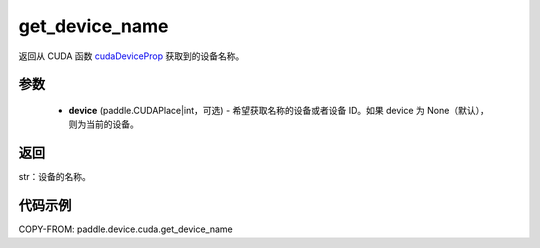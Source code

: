 .. _cn_api_paddle_device_cuda_get_device_name:

get_device_name
-------------------------------

.. py:function:: paddle.device.cuda.get_device_name(device=None)

返回从 CUDA 函数 `cudaDeviceProp <https://docs.nvidia.com/cuda/cuda-runtime-api/group__CUDART__DEVICE.html#group__CUDART__DEVICE_1g1bf9d625a931d657e08db2b4391170f0>`_ 获取到的设备名称。


参数
::::::::::
    - **device** (paddle.CUDAPlace|int，可选) - 希望获取名称的设备或者设备 ID。如果 device 为 None（默认），则为当前的设备。

返回
::::::::::
str：设备的名称。


代码示例
::::::::::

COPY-FROM: paddle.device.cuda.get_device_name
